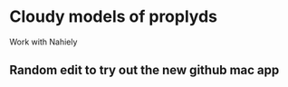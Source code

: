 
* Cloudy models of proplyds

Work with Nahiely

** Random edit to try out the new github mac app
   :LOGBOOK:
   - Note taken on [2011-06-23 Thu 23:29] \\
     Nothing really
   :END:
